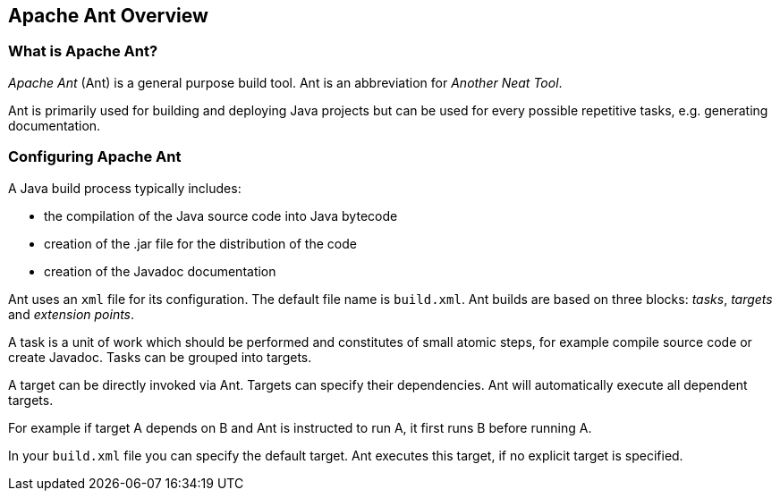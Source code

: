 [[antoverview]]
== Apache Ant Overview

[[antoverview_definition]]
=== What is Apache Ant?

_Apache Ant_ (Ant) is a general purpose build tool. Ant is an abbreviation for _Another Neat Tool_.

Ant is primarily used for building and deploying Java projects but can be used for every possible repetitive tasks, e.g. generating documentation.

[[antoverview_config]]
=== Configuring Apache Ant

A Java build process typically includes:

* the compilation of the Java source code into Java bytecode
* creation of the .jar file for the distribution of the code
* creation of the Javadoc documentation

Ant uses an `xml` file for its configuration. 
The default file name is `build.xml`.
Ant builds are based on three blocks: _tasks_, _targets_ and _extension points_.

A task is a unit of work which should be performed and constitutes of small atomic steps, for example compile source code or create Javadoc.
Tasks can be grouped into targets.

A target can be directly invoked via Ant.
Targets can specify their dependencies.
Ant will automatically execute all dependent targets.

For example if target A depends on B and Ant is instructed to run A, it first runs B before running A.

In your `build.xml` file you can specify the default target.
Ant executes this target, if no explicit target is specified.

